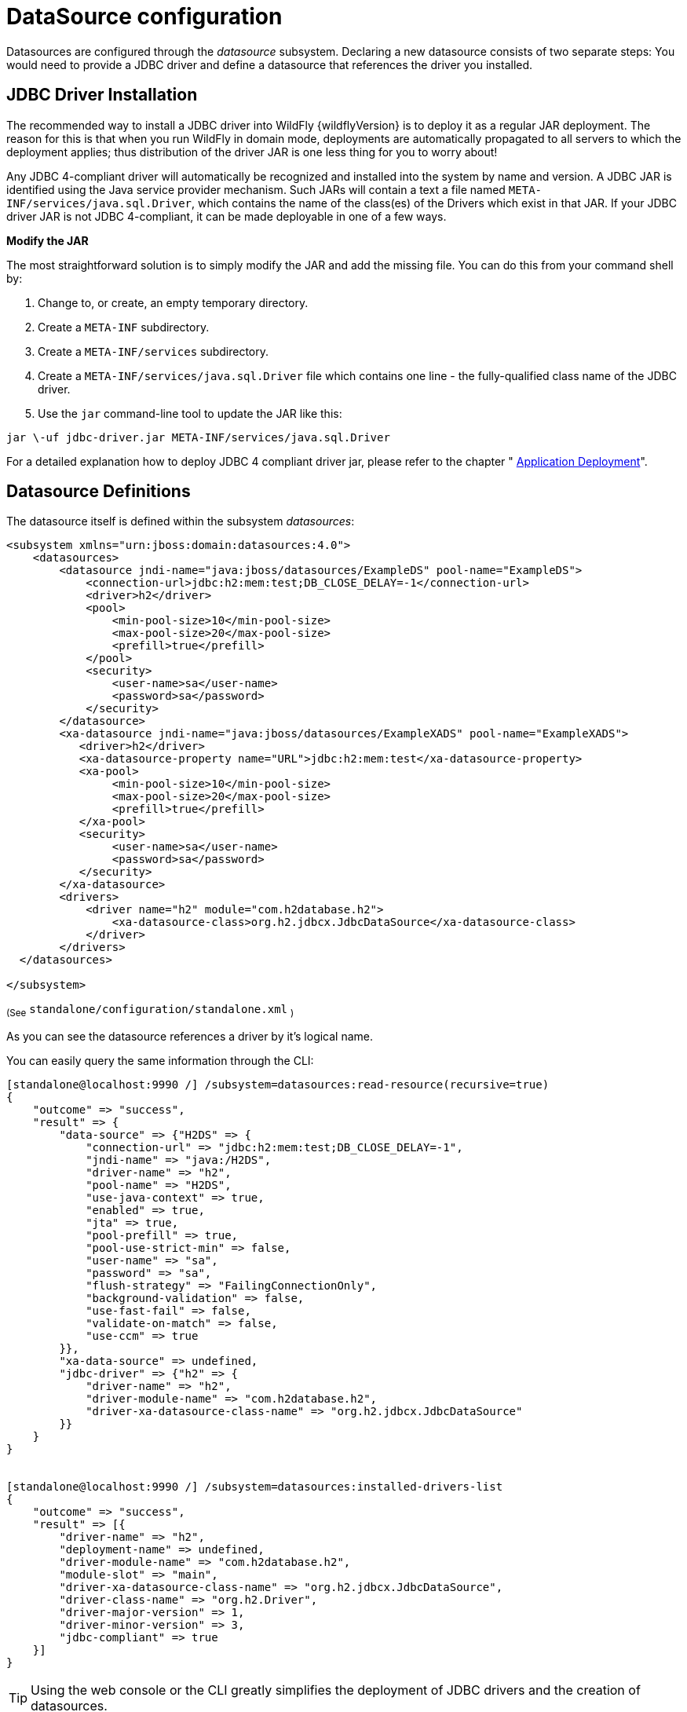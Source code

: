 [[DataSource]]
= DataSource configuration

Datasources are configured through the _datasource_ subsystem. Declaring
a new datasource consists of two separate steps: You would need to
provide a JDBC driver and define a datasource that references the driver
you installed.

[[jdbc-driver-installation]]
== JDBC Driver Installation

The recommended way to install a JDBC driver into WildFly {wildflyVersion} is to deploy
it as a regular JAR deployment. The reason for this is that when you run
WildFly in domain mode, deployments are automatically propagated to all
servers to which the deployment applies; thus distribution of the driver
JAR is one less thing for you to worry about!

Any JDBC 4-compliant driver will automatically be recognized and
installed into the system by name and version. A JDBC JAR is identified
using the Java service provider mechanism. Such JARs will contain a text
a file named `META-INF/services/java.sql.Driver`, which contains the
name of the class(es) of the Drivers which exist in that JAR. If your
JDBC driver JAR is not JDBC 4-compliant, it can be made deployable in
one of a few ways.

*Modify the JAR*

The most straightforward solution is to simply modify the JAR and add
the missing file. You can do this from your command shell by:

1.  Change to, or create, an empty temporary directory.
2.  Create a `META-INF` subdirectory.
3.  Create a `META-INF/services` subdirectory.
4.  Create a `META-INF/services/java.sql.Driver` file which contains one
line - the fully-qualified class name of the JDBC driver.
5.  Use the `jar` command-line tool to update the JAR like this:

[source]
----
jar \-uf jdbc-driver.jar META-INF/services/java.sql.Driver
----

For a detailed explanation how to deploy JDBC 4 compliant driver jar,
please refer to the chapter " link:#application-deployment[Application Deployment]".

[[datasource-definitions]]
== Datasource Definitions

The datasource itself is defined within the subsystem _datasources_:

[source, xml]
----
<subsystem xmlns="urn:jboss:domain:datasources:4.0">
    <datasources>
        <datasource jndi-name="java:jboss/datasources/ExampleDS" pool-name="ExampleDS">
            <connection-url>jdbc:h2:mem:test;DB_CLOSE_DELAY=-1</connection-url>
            <driver>h2</driver>
            <pool>
                <min-pool-size>10</min-pool-size>
                <max-pool-size>20</max-pool-size>
                <prefill>true</prefill>
            </pool>
            <security>
                <user-name>sa</user-name>
                <password>sa</password>
            </security>
        </datasource>
        <xa-datasource jndi-name="java:jboss/datasources/ExampleXADS" pool-name="ExampleXADS">
           <driver>h2</driver>
           <xa-datasource-property name="URL">jdbc:h2:mem:test</xa-datasource-property>
           <xa-pool>
                <min-pool-size>10</min-pool-size>
                <max-pool-size>20</max-pool-size>
                <prefill>true</prefill>
           </xa-pool>
           <security>
                <user-name>sa</user-name>
                <password>sa</password>
           </security>
        </xa-datasource>
        <drivers>
            <driver name="h2" module="com.h2database.h2">
                <xa-datasource-class>org.h2.jdbcx.JdbcDataSource</xa-datasource-class>
            </driver>
        </drivers>
  </datasources>
 
</subsystem>
----

~(See~ `standalone/configuration/standalone.xml` ~)~

As you can see the datasource references a driver by it's logical name.

You can easily query the same information through the CLI:

[source, ruby]
----
[standalone@localhost:9990 /] /subsystem=datasources:read-resource(recursive=true)
{
    "outcome" => "success",
    "result" => {
        "data-source" => {"H2DS" => {
            "connection-url" => "jdbc:h2:mem:test;DB_CLOSE_DELAY=-1",
            "jndi-name" => "java:/H2DS",
            "driver-name" => "h2",
            "pool-name" => "H2DS",
            "use-java-context" => true,
            "enabled" => true,
            "jta" => true,
            "pool-prefill" => true,
            "pool-use-strict-min" => false,
            "user-name" => "sa",
            "password" => "sa",
            "flush-strategy" => "FailingConnectionOnly",
            "background-validation" => false,
            "use-fast-fail" => false,
            "validate-on-match" => false,
            "use-ccm" => true
        }},
        "xa-data-source" => undefined,
        "jdbc-driver" => {"h2" => {
            "driver-name" => "h2",
            "driver-module-name" => "com.h2database.h2",
            "driver-xa-datasource-class-name" => "org.h2.jdbcx.JdbcDataSource"
        }}
    }
}
 
 
[standalone@localhost:9990 /] /subsystem=datasources:installed-drivers-list
{
    "outcome" => "success",
    "result" => [{
        "driver-name" => "h2",
        "deployment-name" => undefined,
        "driver-module-name" => "com.h2database.h2",
        "module-slot" => "main",
        "driver-xa-datasource-class-name" => "org.h2.jdbcx.JdbcDataSource",
        "driver-class-name" => "org.h2.Driver",
        "driver-major-version" => 1,
        "driver-minor-version" => 3,
        "jdbc-compliant" => true
    }]
}
----

[TIP]

Using the web console or the CLI greatly simplifies the deployment of
JDBC drivers and the creation of datasources.

The CLI offers a set of commands to create and modify datasources:

[source, ruby]
----
[standalone@localhost:9990 /] data-source --help
 
SYNOPSIS
  data-source --help [--properties | --commands] |
              (--name=<resource_id> (--<property>=<value>)*) |
              (<command> --name=<resource_id> (--<parameter>=<value>)*)
              [--headers={<operation_header> (;<operation_header>)*}]
DESCRIPTION
  The command is used to manage resources of type /subsystem=datasources/data-source.
[...]
 
 
[standalone@localhost:9990 /] xa-data-source --help
 
SYNOPSIS
  xa-data-source --help [--properties | --commands] |
                 (--name=<resource_id> (--<property>=<value>)*) |
                 (<command> --name=<resource_id> (--<parameter>=<value>)*)
                 [--headers={<operation_header> (;<operation_header>)*}]
 
DESCRIPTION
  The command is used to manage resources of type /subsystem=datasources/xa-data-source.
 
RESOURCE DESCRIPTION
  A JDBC XA data-source configuration
 
[...]
----

[[ds-using-security-domains]]
== Using security domains

Information can be found at
https://community.jboss.org/wiki/JBossAS7SecurityDomainModel

[[ds-component-reference]]
== Component Reference

The datasource subsystem is provided by the
http://www.jboss.org/ironjacamar[IronJacamar] project. For a detailed
description of the available configuration properties, please consult
the project documentation.

****

* IronJacamar homepage: http://ironjacamar.org/
* Project Documentation: http://ironjacamar.org/documentation.html
* Schema description:
http://www.ironjacamar.org/doc/userguide/1.1/en-US/html_single/index.html#deployingds_descriptor

****
